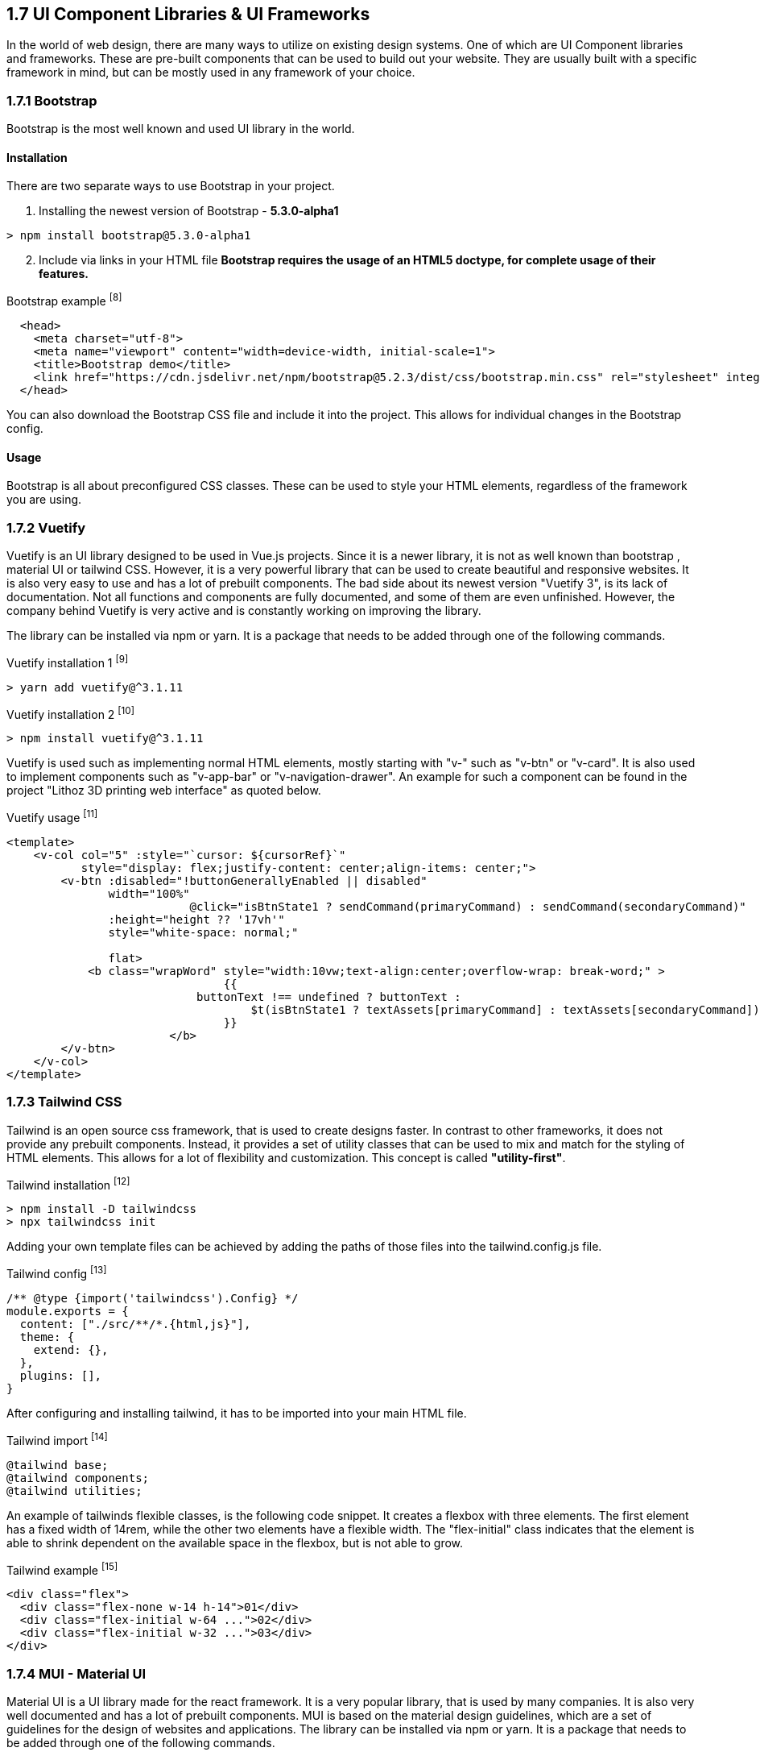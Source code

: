== 1.7 UI Component Libraries & UI Frameworks

In the world of web design, there are many ways to utilize on existing design systems. One of which are UI Component libraries and frameworks. These are pre-built components that can be used to build out your website. They are usually built with a specific framework in mind, but can be mostly used in any framework of your choice.

=== 1.7.1 Bootstrap
Bootstrap is the most well known and used UI library in the world.

==== Installation
There are two separate ways to use Bootstrap in your project. 

. Installing the newest version of Bootstrap - **5.3.0-alpha1**
[source, terminal]
----
> npm install bootstrap@5.3.0-alpha1
----

[start=2]
. Include via links in your HTML file
*Bootstrap requires the usage of an HTML5 doctype, for complete usage of their features.*

[source, html, title="Bootstrap example ^[8]^"]
----
  <head>
    <meta charset="utf-8">
    <meta name="viewport" content="width=device-width, initial-scale=1">
    <title>Bootstrap demo</title>
    <link href="https://cdn.jsdelivr.net/npm/bootstrap@5.2.3/dist/css/bootstrap.min.css" rel="stylesheet" integrity="sha384-rbsA2VBKQhggwzxH7pPCaAqO46MgnOM80zW1RWuH61DGLwZJEdK2Kadq2F9CUG65" crossorigin="anonymous">
  </head>
----

You can also download the Bootstrap CSS file and include it into the project. This allows for individual changes in the Bootstrap config.

==== Usage 

Bootstrap is all about preconfigured CSS classes. These can be used to style your HTML elements, regardless of the framework you are using. 

<<<

=== 1.7.2 Vuetify

Vuetify is an UI library designed to be used in Vue.js projects. Since it is a newer library, it is not as well known than bootstrap , material UI or tailwind CSS. However, it is a very powerful library that can be used to create beautiful and responsive websites. It is also very easy to use and has a lot of prebuilt components. The bad side about its newest version "Vuetify 3", is its lack of documentation. Not all functions and components are fully documented, and some of them are even unfinished. However, the company behind Vuetify is very active and is constantly working on improving the library.
 
The library can be installed via npm or yarn. It is a package that needs to be added through one of the following commands.

[source, terminal, title="Vuetify installation 1 ^[9]^"]
----
> yarn add vuetify@^3.1.11
----

[source, terminal,title="Vuetify installation 2 ^[10]^"]
----
> npm install vuetify@^3.1.11
----

Vuetify is used such as implementing normal HTML elements, mostly starting with "v-" such as "v-btn" or "v-card". It is also used to implement components such as "v-app-bar" or "v-navigation-drawer".
An example for such a component can be found in the project "Lithoz 3D printing web interface" as quoted below.


[source, html,title="Vuetify usage ^[11]^"]
----
<template>
    <v-col col="5" :style="`cursor: ${cursorRef}`"
           style="display: flex;justify-content: center;align-items: center;">
        <v-btn :disabled="!buttonGenerallyEnabled || disabled"
               width="100%"
			   @click="isBtnState1 ? sendCommand(primaryCommand) : sendCommand(secondaryCommand)"
               :height="height ?? '17vh'"
               style="white-space: normal;"

               flat>
            <b class="wrapWord" style="width:10vw;text-align:center;overflow-wrap: break-word;" >
				{{
		            buttonText !== undefined ? buttonText :
			            $t(isBtnState1 ? textAssets[primaryCommand] : textAssets[secondaryCommand])
				}}
			</b>
        </v-btn>
    </v-col>
</template>
----

=== 1.7.3 Tailwind CSS
Tailwind is an open source css framework, that is used to create designs faster. In contrast to other frameworks, it does not provide any prebuilt components. Instead, it provides a set of utility classes that can be used to mix and match for the styling of HTML elements. This allows for a lot of flexibility and customization. This concept is called *"utility-first"*.

[source,terminal,title="Tailwind installation ^[12]^"]
----
> npm install -D tailwindcss
> npx tailwindcss init
----

Adding your own template files can be achieved by adding the paths of those files into the tailwind.config.js file.

[source,js,title="Tailwind config ^[13]^"]
----
/** @type {import('tailwindcss').Config} */
module.exports = {
  content: ["./src/**/*.{html,js}"],
  theme: {
    extend: {},
  },
  plugins: [],
}
----

After configuring and installing tailwind, it has to be imported into your main HTML file.

[source,html,title="Tailwind import ^[14]^"]
----
@tailwind base;
@tailwind components;
@tailwind utilities;
----

An example of tailwinds flexible classes, is the following code snippet. It creates a flexbox with three elements. The first element has a fixed width of 14rem, while the other two elements have a flexible width. The "flex-initial" class indicates that the element is able to shrink dependent on the available space in the flexbox, but is not able to grow.

[source,html,title="Tailwind example ^[15]^"]
----
<div class="flex">
  <div class="flex-none w-14 h-14">01</div>
  <div class="flex-initial w-64 ...">02</div>
  <div class="flex-initial w-32 ...">03</div>
</div>
----

=== 1.7.4 MUI - Material UI

Material UI is a UI library made for the react framework. It is a very popular library, that is used by many companies. It is also very well documented and has a lot of prebuilt components. MUI is based on the material design guidelines, which are a set of guidelines for the design of websites and applications. The library can be installed via npm or yarn. It is a package that needs to be added through one of the following commands.

[source, terminal, title="MUI installation 1 ^[16]^"]
----
npm install @mui/material @emotion/react @emotion/styled
----

[source, terminal, title="MUI installation 2 ^[17]^"]
----
yarn add @mui/material @emotion/react @emotion/styled
----

These commands just include the default library. There are also versions online that automatically include styled components, icons and other libraries. These can be found on the official website of MUI.

MUIs usage is very similar to bootstrap. It is based on reconfigured CSS classes. These can be used to style your HTML elements, regardless of the framework you are using. An official example of such a component can be found quoted below.

[source, js, title="MUI usage ^[18]^"]
----
import * as React from 'react';
import Button from '@mui/material/Button';

export default function MyApp() {
  return (
    <div>
      <Button variant="contained">Hello World</Button>
    </div>
  );
}
----